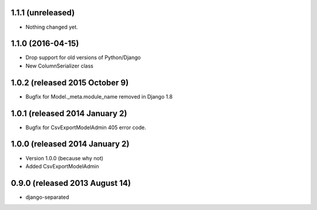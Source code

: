 1.1.1 (unreleased)
------------------

- Nothing changed yet.


1.1.0 (2016-04-15)
------------------

- Drop support for old versions of Python/Django
- New ColumnSerializer class


1.0.2 (released 2015 October 9)
-------------------------------

- Bugfix for Model._meta.module_name removed in Django 1.8


1.0.1 (released 2014 January 2)
-------------------------------

- Bugfix for CsvExportModelAdmin 405 error code.


1.0.0 (released 2014 January 2)
-------------------------------

- Version 1.0.0 (because why not)
- Added CsvExportModelAdmin



0.9.0 (released 2013 August 14)
-------------------------------

- django-separated

